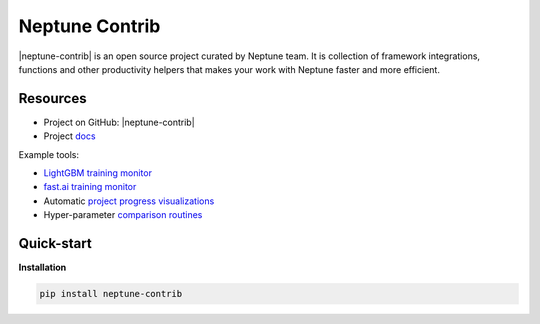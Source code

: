 Neptune Contrib
===============
|neptune-contrib| is an open source project curated by Neptune team. It is collection of framework integrations, functions and other productivity helpers that makes your work with Neptune faster and more efficient.

Resources
---------
* Project on GitHub: |neptune-contrib|
* Project `docs <https://neptune-contrib.readthedocs.io>`_

Example tools:

* `LightGBM training monitor <https://neptune-contrib.readthedocs.io/examples/monitor_lgbm.html>`_
* `fast.ai training monitor <https://neptune-contrib.readthedocs.io/examples/monitor_fastai.html>`_
* Automatic `project progress visualizations <https://neptune-contrib.readthedocs.io/examples/project_progress.html>`_
* Hyper-parameter `comparison routines <https://neptune-contrib.readthedocs.io/examples/explore_hyperparams_skopt.html>`_


Quick-start
-----------
**Installation**

.. code-block:: bash

    pip install neptune-contrib

.. External links

.. |neptune-contrib| raw:: html

    <a href="https://github.com/neptune-ml/neptune-contrib" target="_blank">Neptune-contrib</a>

